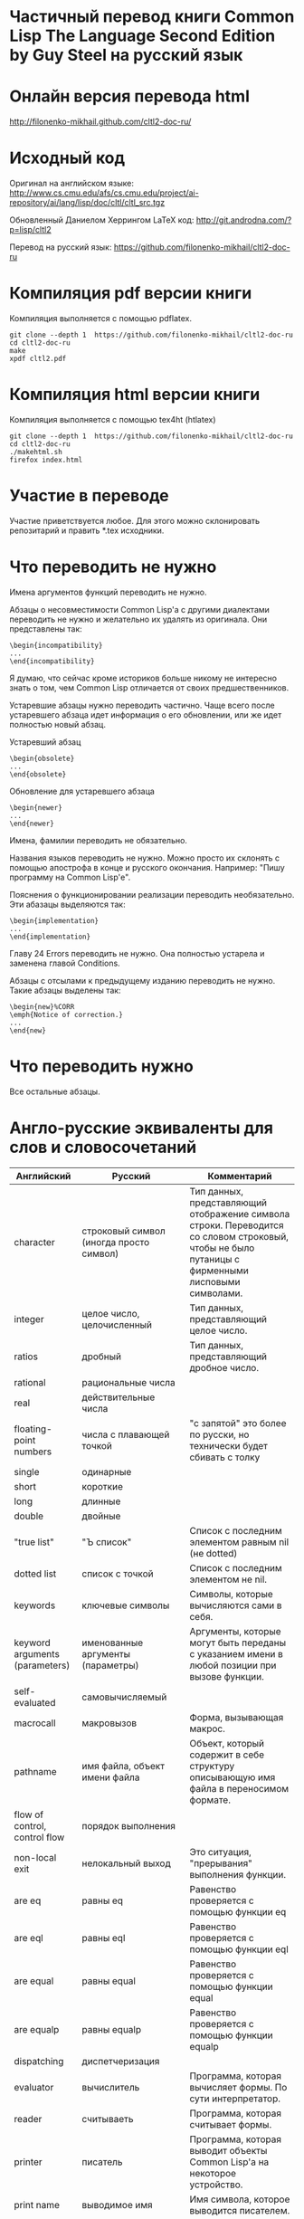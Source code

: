 * Частичный перевод книги Common Lisp The Language Second Edition by Guy Steel на русский язык

* Онлайн версия перевода html

http://filonenko-mikhail.github.com/cltl2-doc-ru/

* Исходный код

Оригинал на английском языке:
http://www.cs.cmu.edu/afs/cs.cmu.edu/project/ai-repository/ai/lang/lisp/doc/cltl/cltl_src.tgz

Обновленный Даниелом Херрингом LaTeX код:
http://git.androdna.com/?p=lisp/cltl2

Перевод на русский язык:
https://github.com/filonenko-mikhail/cltl2-doc-ru


* Компиляция pdf версии книги

Компиляция выполняется с помощью pdflatex.

: git clone --depth 1  https://github.com/filonenko-mikhail/cltl2-doc-ru
: cd cltl2-doc-ru
: make   
: xpdf cltl2.pdf

* Компиляция html версии книги

Компиляция выполняется с помощью tex4ht (htlatex)

: git clone --depth 1  https://github.com/filonenko-mikhail/cltl2-doc-ru
: cd cltl2-doc-ru
: ./makehtml.sh
: firefox index.html

* Участие в переводе

Участие приветствуется любое. Для этого можно склонировать репозитарий и править
*.tex исходники.

* Что переводить не нужно

Имена аргументов функций переводить не нужно.

Абзацы о несовместимости Common Lisp'а с другими диалектами переводить не нужно
и желательно их удалять из оригинала. Они представлены
так:
: \begin{incompatibility}
: ...
: \end{incompatibility}

Я думаю, что сейчас кроме историков больше никому не интересно знать о том, чем
Common Lisp отличается от своих предшественников.

Устаревшие абзацы нужно переводить частично. Чаще всего после устаревшего
абзаца идет информация о его обновлении, или же идет полностью новый абзац.

Устаревший абзац
: \begin{obsolete}
: ...
: \end{obsolete}


Обновление для устаревшего абзаца
: \begin{newer}
: ...
: \end{newer}

Имена, фамилии переводить не обязательно.

Названия языков переводить не нужно. Можно просто их склонять с помощью
апострофа в конце и русского окончания. Например: "Пишу программу на Common
Lisp'е".

Пояснения о функционировании реализации переводить необязательно. Эти абазацы
выделяются так:
: \begin{implementation}
: ...
: \end{implementation}

Главу 24 Errors переводить не нужно. Она полностью устарела и заменена главой
Conditions.

Абзацы с отсылами к предыдущему изданию переводить не нужно. Такие абзацы
выделены так:
: \begin{new}%CORR
: \emph{Notice of correction.}
: ...
: \end{new}

* Что переводить нужно

Все остальные абзацы.

* Англо-русские эквиваленты для слов и словосочетаний

| Английский                      | Русский                                 | Комментарий                                                                                                                                       |
|---------------------------------+-----------------------------------------+---------------------------------------------------------------------------------------------------------------------------------------------------|
| character                       | строковый символ (иногда просто символ) | Тип данных, представляющий отображение символа строки. Переводится со словом строковый, чтобы не было путаницы с фирменными лисповыми символами.  |
|---------------------------------+-----------------------------------------+---------------------------------------------------------------------------------------------------------------------------------------------------|
| integer                         | целое число, целочисленный              | Тип данных, представляющий целое число.                                                                                                           |
|---------------------------------+-----------------------------------------+---------------------------------------------------------------------------------------------------------------------------------------------------|
| ratios                          | дробный                                 | Тип данных, представляющий дробное число.                                                                                                         |
|---------------------------------+-----------------------------------------+---------------------------------------------------------------------------------------------------------------------------------------------------|
| rational                        | рациональные числа                      |                                                                                                                                                   |
|---------------------------------+-----------------------------------------+---------------------------------------------------------------------------------------------------------------------------------------------------|
| real                            | действительные числа                    |                                                                                                                                                   |
|---------------------------------+-----------------------------------------+---------------------------------------------------------------------------------------------------------------------------------------------------|
| floating-point numbers          | числа с плавающей точкой                | "с запятой" это более по русски, но технически будет сбивать с толку                                                                              |
| single                          | одинарные                               |                                                                                                                                                   |
| short                           | короткие                                |                                                                                                                                                   |
| long                            | длинные                                 |                                                                                                                                                   |
| double                          | двойные                                 |                                                                                                                                                   |
|---------------------------------+-----------------------------------------+---------------------------------------------------------------------------------------------------------------------------------------------------|
| "true list"                     | "Ъ список"                              | Список с последним элементом равным nil (не dotted)                                                                                               |
|---------------------------------+-----------------------------------------+---------------------------------------------------------------------------------------------------------------------------------------------------|
| dotted list                     | список с точкой                         | Список с последним элементом не nil.                                                                                                              |
|---------------------------------+-----------------------------------------+---------------------------------------------------------------------------------------------------------------------------------------------------|
| keywords                        | ключевые символы                        | Символы, которые вычисляются сами в себя.                                                                                                         |
|---------------------------------+-----------------------------------------+---------------------------------------------------------------------------------------------------------------------------------------------------|
| keyword arguments (parameters)  | именованные аргументы (параметры)       | Аргументы, которые могут быть переданы с указанием имени в любой позиции при вызове функции.                                                      |
|---------------------------------+-----------------------------------------+---------------------------------------------------------------------------------------------------------------------------------------------------|
| self-evaluated                  | самовычисляемый                         |                                                                                                                                                   |
|---------------------------------+-----------------------------------------+---------------------------------------------------------------------------------------------------------------------------------------------------|
| macrocall                       | макровызов                              | Форма, вызывающая макрос.                                                                                                                         |
|---------------------------------+-----------------------------------------+---------------------------------------------------------------------------------------------------------------------------------------------------|
| pathname                        | имя файла, объект имени файла           | Объект, который содержит в себе структуру описывающую имя файла в переносимом формате.                                                            |
|---------------------------------+-----------------------------------------+---------------------------------------------------------------------------------------------------------------------------------------------------|
| flow of control, control flow   | порядок выполнения                      |                                                                                                                                                   |
|---------------------------------+-----------------------------------------+---------------------------------------------------------------------------------------------------------------------------------------------------|
| non-local exit                  | нелокальный выход                       | Это ситуация, "прерывания" выполнения функции.                                                                                                    |
|---------------------------------+-----------------------------------------+---------------------------------------------------------------------------------------------------------------------------------------------------|
| are eq                          | равны eq                                | Равенство проверяется с помощью функции eq                                                                                                        |
| are eql                         | равны eql                               | Равенство проверяется с помощью функции eql                                                                                                       |
| are equal                       | равны equal                             | Равенство проверяется с помощью функции equal                                                                                                     |
| are equalp                      | равны equalp                            | Равенство проверяется с помощью функции equalp                                                                                                    |
|---------------------------------+-----------------------------------------+---------------------------------------------------------------------------------------------------------------------------------------------------|
| dispatching                     | диспетчеризация                         |                                                                                                                                                   |
|---------------------------------+-----------------------------------------+---------------------------------------------------------------------------------------------------------------------------------------------------|
| evaluator                       | вычислитель                             | Программа, которая вычисляет формы. По сути интерпретатор.                                                                                        |
|---------------------------------+-----------------------------------------+---------------------------------------------------------------------------------------------------------------------------------------------------|
| reader                          | считываеть                              | Программа, которая считывает формы.                                                                                                               |
|---------------------------------+-----------------------------------------+---------------------------------------------------------------------------------------------------------------------------------------------------|
| printer                         | писатель                                | Программа, которая выводит объекты Common Lisp'а на некоторое устройство.                                                                         |
|---------------------------------+-----------------------------------------+---------------------------------------------------------------------------------------------------------------------------------------------------|
| print name                      | выводимое имя                           | Имя символа, которое выводится писателем.                                                                                                         |
|---------------------------------+-----------------------------------------+---------------------------------------------------------------------------------------------------------------------------------------------------|
| interned                        | интернированный                         | Символ, у которого есть домашний пакет. Либо символ, который доступен из данного пакета.                                                          |
|---------------------------------+-----------------------------------------+---------------------------------------------------------------------------------------------------------------------------------------------------|
| uninterned                      | дезинтернированный                      | Символ, у которого нет домашнего пакета. Либо символ удаляемый из данного пакета.                                                                 |
|---------------------------------+-----------------------------------------+---------------------------------------------------------------------------------------------------------------------------------------------------|
| hash table                      | хеш-таблица                             | Структура для хранения объектов ключ=>значение.                                                                                                   |
|---------------------------------+-----------------------------------------+---------------------------------------------------------------------------------------------------------------------------------------------------|
| null environment                | нулевое окружение                       |                                                                                                                                                   |
|---------------------------------+-----------------------------------------+---------------------------------------------------------------------------------------------------------------------------------------------------|
| the top-level-loop              | цикл взаимодействия с пользователем     |                                                                                                                                                   |
|---------------------------------+-----------------------------------------+---------------------------------------------------------------------------------------------------------------------------------------------------|
| synonym stream                  | поток-синоним                           |                                                                                                                                                   |
|---------------------------------+-----------------------------------------+---------------------------------------------------------------------------------------------------------------------------------------------------|
| bit sink                        | кусочек клоаки                          |                                                                                                                                                   |
|---------------------------------+-----------------------------------------+---------------------------------------------------------------------------------------------------------------------------------------------------|
| end-of-file                     | конец файла                             |                                                                                                                                                   |
|---------------------------------+-----------------------------------------+---------------------------------------------------------------------------------------------------------------------------------------------------|
| error signal                    | сигнал об ошибке                        |                                                                                                                                                   |
|---------------------------------+-----------------------------------------+---------------------------------------------------------------------------------------------------------------------------------------------------|
| to signal an error              | сигнализировать ошибку                  | Перевод дословный и не совсем корректный, правильнее было бы сигнализировать об ошибке, но нынешний перевод более близок к техническому процессу. |
|---------------------------------+-----------------------------------------+---------------------------------------------------------------------------------------------------------------------------------------------------|
| package cell                    | ячейка пакета                           | Это часть символа, для хранения ссылки на родительский пакет                                                                                      |
|---------------------------------+-----------------------------------------+---------------------------------------------------------------------------------------------------------------------------------------------------|
| nickname                        | псевдоним                               | Пакет имеет основное имя и один или несколько псевдонимов                                                                                         |
|---------------------------------+-----------------------------------------+---------------------------------------------------------------------------------------------------------------------------------------------------|
| keyword package                 | пакет ключевых симолов                  | В данном пакете хряняться ключевые символы                                                                                                        |
|---------------------------------+-----------------------------------------+---------------------------------------------------------------------------------------------------------------------------------------------------|
| are presented in package        | быть родственным пакету                 | Хитрое свойство символа                                                                                                                           |
|---------------------------------+-----------------------------------------+---------------------------------------------------------------------------------------------------------------------------------------------------|
| are available in package        | быть доступным из пакета                | Второе хитрое свойство, пересекающееся с предыдущим                                                                                               |
|---------------------------------+-----------------------------------------+---------------------------------------------------------------------------------------------------------------------------------------------------|
| generalized variable            | обобщенная переменная                   | А точнее, это форма, в которую можно сохранять лисп объект с помощью setf                                                                         |
|---------------------------------+-----------------------------------------+---------------------------------------------------------------------------------------------------------------------------------------------------|
| a correctable error is signaled | сигнализируется исправимая ошибка       | Common Lisp'овая система условий и рестартов                                                                                                      |
|---------------------------------+-----------------------------------------+---------------------------------------------------------------------------------------------------------------------------------------------------|
| place                           | место, форма обощенной переменной       |                                                                                                                                                   |
|---------------------------------+-----------------------------------------+---------------------------------------------------------------------------------------------------------------------------------------------------|
| datum                           | значение                                | Значение, которое используется в ассоциативном списке (a-list)                                                                                    |
|---------------------------------+-----------------------------------------+---------------------------------------------------------------------------------------------------------------------------------------------------|
| literal atom                    | литеральный атом                        | Грубо говоря константный объект, записанный как есть в исходном коде                                                                              |
|---------------------------------+-----------------------------------------+---------------------------------------------------------------------------------------------------------------------------------------------------|
| semi-standard                   | слегка стандартизирован                 | Некоторые строковые символы бывают такими                                                                                                         |
|---------------------------------+-----------------------------------------+---------------------------------------------------------------------------------------------------------------------------------------------------|
| expander function               | функция типа                            | Функция, которая определяется с помощью deftype.                                                                                                  |
|---------------------------------+-----------------------------------------+---------------------------------------------------------------------------------------------------------------------------------------------------|


* LaTeX код

В процессе перевода LaTeX код преобразовывается и упрощается. Это сделано по
нескольким причинам. Во-первых книга была сверстана давно в 1990 году и
некоторые вещи сегодня просто отказались компилироваться. Во-вторых простой tex
код гораздо лучше компилируется tex4ht и результат получается красивее.

Список преобразований:

Некоторые преобразования для более качественного вывода tex4ht.

| Было       | Стало        | Значение                         |
|------------+--------------+----------------------------------|
| {\it ...}  | \emph{...}   | Выделение (обычно курсивом)      |
|------------+--------------+----------------------------------|
| {\bf ...}  | \textbf{...} | Жирный                           |
|------------+--------------+----------------------------------|
| {\tt ...}  | \texttt{...} | Моноширинный                     |
|------------+--------------+----------------------------------|
| \(...\)    | $...$        | Скобки для математических формул |
|------------+--------------+----------------------------------|
| \hbox{...} | ...          |                                  |
|------------+--------------+----------------------------------|

Простые математические формулы tex4ht может компилировать в текст без генерации
картинки. Это очень удобно, так как online книга получается достаточно легковесной.


* commands_html.tex

Основные команды для книги определены в файле commands_html.tex.

* cltl.cfg

Данный файл содержит конфигурацию для генератора html tex4ht.

* cltl2ed.css

Данный файл содержит стили для книги в html формате.
